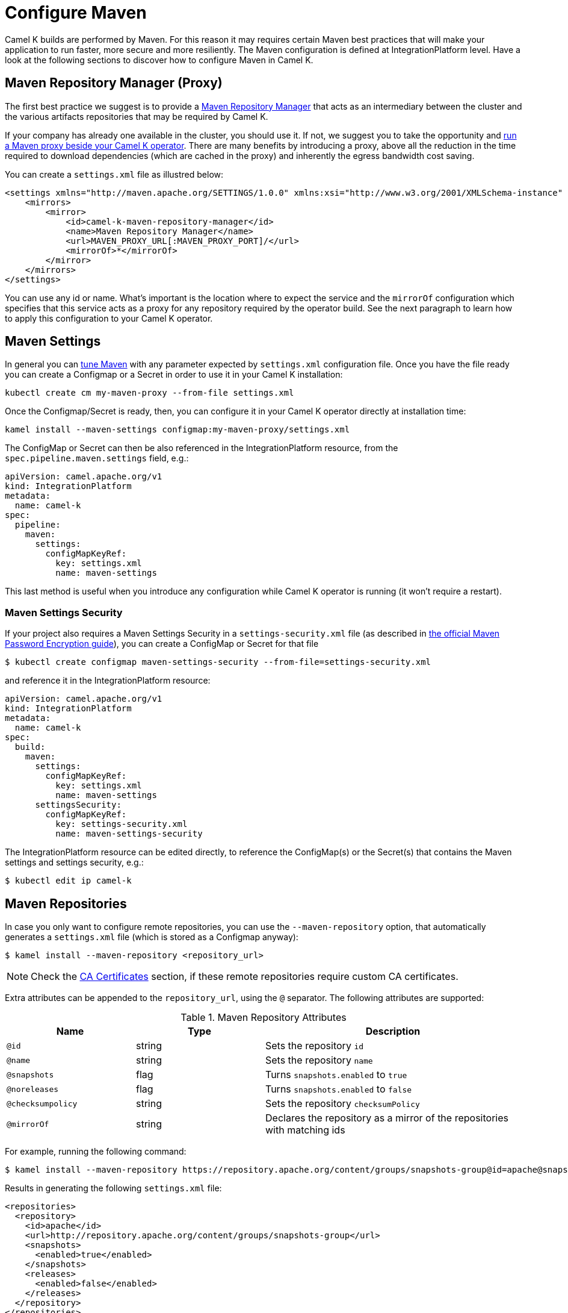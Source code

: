 = Configure Maven

Camel K builds are performed by Maven. For this reason it may requires certain Maven best practices that will make your application to run faster, more secure and more resiliently. The Maven configuration is defined at IntegrationPlatform level. Have a look at the following sections to discover how to configure Maven in Camel K.

[[maven-proxy]]
== Maven Repository Manager (Proxy)

The first best practice we suggest is to provide a https://maven.apache.org/repository-management.html[Maven Repository Manager] that acts as an intermediary between the cluster and the various artifacts repositories that may be required by Camel K.

If your company has already one available in the cluster, you should use it. If not, we suggest you to take the opportunity and xref:maven-proxy.adoc[run a Maven proxy beside your Camel K operator]. There are many benefits by introducing a proxy, above all the reduction in the time required to download dependencies (which are cached in the proxy) and inherently the egress bandwidth cost saving.

You can create a `settings.xml` file as illustred below:

```xml
<settings xmlns="http://maven.apache.org/SETTINGS/1.0.0" xmlns:xsi="http://www.w3.org/2001/XMLSchema-instance" xsi:schemaLocation="http://maven.apache.org/SETTINGS/1.0.0 https://maven.apache.org/xsd/settings-1.0.0.xsd">
    <mirrors>
        <mirror>
            <id>camel-k-maven-repository-manager</id>
            <name>Maven Repository Manager</name>
            <url>MAVEN_PROXY_URL[:MAVEN_PROXY_PORT]/</url>
            <mirrorOf>*</mirrorOf>
        </mirror>
    </mirrors>
</settings>
```

You can use any id or name. What's important is the location where to expect the service and the `mirrorOf` configuration which specifies that this service acts as a proxy for any repository required by the operator build. See the next paragraph to learn how to apply this configuration to your Camel K operator.

[[maven-settings]]
== Maven Settings

In general you can https://maven.apache.org/settings.html[tune Maven] with any parameter expected by `settings.xml` configuration file. Once you have the file ready you can create a Configmap or a Secret in order to use it in your Camel K installation:

```
kubectl create cm my-maven-proxy --from-file settings.xml
```

Once the Configmap/Secret is ready, then, you can configure it in your Camel K operator directly at installation time:

```
kamel install --maven-settings configmap:my-maven-proxy/settings.xml
```

The ConfigMap or Secret can then be also referenced in the IntegrationPlatform resource, from the `spec.pipeline.maven.settings` field, e.g.:

[source,yaml]
----
apiVersion: camel.apache.org/v1
kind: IntegrationPlatform
metadata:
  name: camel-k
spec:
  pipeline:
    maven:
      settings:
        configMapKeyRef:
          key: settings.xml
          name: maven-settings
----

This last method is useful when you introduce any configuration while Camel K operator is running (it won't require a restart).

[[maven-settings-security]]
=== Maven Settings Security

If your project also requires a Maven Settings Security in a `settings-security.xml` file (as described in https://maven.apache.org/guides/mini/guide-encryption.html[the official Maven Password Encryption guide]), you can create a ConfigMap or Secret for that file

[source,console]
----
$ kubectl create configmap maven-settings-security --from-file=settings-security.xml
----

and reference it in the IntegrationPlatform resource:

[source,yaml]
----
apiVersion: camel.apache.org/v1
kind: IntegrationPlatform
metadata:
  name: camel-k
spec:
  build:
    maven:
      settings:
        configMapKeyRef:
          key: settings.xml
          name: maven-settings
      settingsSecurity:
        configMapKeyRef:
          key: settings-security.xml
          name: maven-settings-security
----

The IntegrationPlatform resource can be edited directly, to reference the ConfigMap(s) or the Secret(s) that contains the Maven settings and settings security, e.g.:

[source,console]
----
$ kubectl edit ip camel-k
----

[[maven-repositories]]
== Maven Repositories

In case you only want to configure remote repositories, you can use the `--maven-repository` option, that automatically generates a `settings.xml` file (which is stored as a Configmap anyway):

[source,console]
----
$ kamel install --maven-repository <repository_url>
----

NOTE: Check the <<ca-certificates>> section, if these remote repositories require custom CA certificates.

Extra attributes can be appended to the `repository_url`, using the `@` separator.
The following attributes are supported:

.Maven Repository Attributes
[cols="1m,1,2"]
|===
|Name |Type |Description

| @id
| string
| Sets the repository `id`

| @name
| string
| Sets the repository `name`

| @snapshots
| flag
| Turns `snapshots.enabled` to `true`

| @noreleases
| flag
| Turns `snapshots.enabled` to `false`

| @checksumpolicy
| string
| Sets the repository `checksumPolicy`

| @mirrorOf
| string
| Declares the repository as a mirror of the repositories with matching ids

|===

For example, running the following command:

[source,console]
----
$ kamel install --maven-repository https://repository.apache.org/content/groups/snapshots-group@id=apache@snapshots@noreleases
----

Results in generating the following `settings.xml` file:

[source,xml]
----
<repositories>
  <repository>
    <id>apache</id>
    <url>http://repository.apache.org/content/groups/snapshots-group</url>
    <snapshots>
      <enabled>true</enabled>
    </snapshots>
    <releases>
      <enabled>false</enabled>
    </releases>
  </repository>
</repositories>
----

WARNING: The `--maven-settings` and `--maven-repository` options are mutually exclusive.

You can find more information in the https://maven.apache.org/guides/introduction/introduction-to-repositories.html[Introduction to Repositories] from the Maven documentation.

[[http-proxy]]
== HTTP Proxy

HTTP proxy can be configured on the Camel K operator Deployment, with the usual `HTTP_PROXY`, `HTTPS_PROXY`, and `NO_PROXY` environment variables.

The operator automatically configures Maven according to the values of these variables.

See the xref:installation/advanced/http-proxy.adoc[HTTP proxy] documentation for more details.

The generated configuration can be overwritten in the <<maven-settings>> if necessary.

[[ca-certificates]]
== CA Certificates

The CA certificates, used by the Maven commands to connect to the remote Maven repositories, can be provided in a Secret.

The `kubectl` CLI provides a convenient command, to create a Secret from a file, e.g.:

[source,console]
----
$ kubectl create secret generic maven-ca-certs --from-file=ca.crt
----

The Secret can contain X.509 certificates, and PKCS#7 formatted certificate chains.
A JKS formatted keystore is automatically created to store the CA certificate(s), and configured to be used as a trusted certificate(s) by the Maven commands.
The root CA certificates are also imported into the created keystore.

The created Secret can then be referenced in the IntegrationPlatform resource, from the `spec.pipeline.maven.caSecret` field, e.g.:

[source,yaml]
----
apiVersion: camel.apache.org/v1
kind: IntegrationPlatform
metadata:
  name: camel-k
spec:
  pipeline:
    maven:
      caSecret:
        key: tls.crt
        name: tls-secret
----

Alternatively, the Kamel CLI provides the `--maven-ca-secret` option, with the `install` command, that can be used to configure the Maven CA Secret at installation time, e.g.:

[source,console]
----
$ kamel install --maven-ca-secret <secret_name>/<secret_key>
----

[[maven-extensions]]
== Maven Extensions

The Maven https://maven.apache.org/guides/mini/guide-using-extensions.html[extensions] used by the Camel K operator while building integrations can be configured using the Kamel CLI through the `--maven-extension` option, e.g.:

[source,console]
----
$ kamel install --maven-extension fi.yle.tools:aws-maven:1.4.2
----

The IntegrationPlatform resource stores extensions in the `spec.pipeline.maven.extension` field, e.g:

[source,yaml]
----
apiVersion: camel.apache.org/v1
kind: IntegrationPlatform
metadata:
  name: camel-k
spec:
  build:
    pipeline:
      extension:
      - artifactId: aws-maven
        groupId: fi.yle.tools
        version: 1.4.2
----

The IntegrationPlatform resource can be edited directly, to add or remove extensions, e.g.:

[source,console]
----
$ kubectl edit ip camel-k
----

Maven extensions are typically used to enable https://maven.apache.org/wagon/wagon-providers/[Wagon Providers], used for the transport of artifacts between repository.

[[use-case]]
== S3 Bucket as a Maven Repository

In this section, we will show how to configure Camel K to fetch artifacts from a https://aws.amazon.com/s3/[S3] bucket that's set up as a Maven repository.
We will assume that the bucket is already up and running and configured correctly. We will also assume you know how to set up Maven locally to fetch artifacts from it.

=== Custom Maven Settings

The first thing that needs to be done is to create a Maven settings file configured to use the S3 bucket as a Maven repository.
The Maven settings file will be used by the Camel K operator so make sure your S3 instance is accessible in your cluster.

The Maven settings will contain all the information needed for Maven to access the S3 bucket namely your credentials, S3 URL and bucket name.
This information will typically be located in the `server` and `repository` section of your Maven settings.

For example when using https://min.io/[MinIO] as a S3 provider and https://github.com/Yleisradio/aws-maven/pull/20[`fi.yle.tools:aws-maven:1.4.3`] as a Wagon Provider, your Maven settings will look something like this:

[source,xml]
----
<?xml version="1.0" encoding="UTF-8"?>
<settings xmlns="http://maven.apache.org/SETTINGS/1.0.0" xmlns:xsi="http://www.w3.org/2001/XMLSchema-instance"
xsi:schemaLocation="http://maven.apache.org/SETTINGS/1.0.0 https://maven.apache.org/xsd/settings-1.0.0.xsd">
  <servers>
    <server>
      <id>minio-release</id>
      <username>291cafe6-eceb-43dc-91b3-58be867d9da2</username>
      <password>e383fed0-4645-45f6-acea-65f3748b96c8</password>
      <configuration>
        <wagonProvider>s3</wagonProvider>
        <s3Provider>minio</s3Provider>
        <endpoint>https://minio-tenant-1-hl.minio-tenant-1.svc.cluster.local:4430</endpoint>
      </configuration>
    </server>
    <server>
      <id>minio-snapshot</id>
      <username>291cafe6-eceb-43dc-91b3-58be867d9da2</username>
      <password>e383fed0-4645-45f6-acea-65f3748b96c8</password>
      <configuration>
        <wagonProvider>s3</wagonProvider>
        <s3Provider>minio</s3Provider>
        <endpoint>https://minio-tenant-1-hl.minio-tenant-1.svc.cluster.local:4430</endpoint>
      </configuration>
    </server>
  </servers>
  <profiles>
    <profile>
      <id>maven-settings</id>
      <activation>
        <activeByDefault>true</activeByDefault>
      </activation>
      <repositories>
        <repository>
          <id>central</id>
          <url>https://repo.maven.apache.org/maven2</url>
          <snapshots>
            <enabled>false</enabled>
            <checksumPolicy>fail</checksumPolicy>
          </snapshots>
          <releases>
            <enabled>true</enabled>
            <checksumPolicy>fail</checksumPolicy>
          </releases>
        </repository>
        <repository>
          <id>minio-release</id>
          <name>MinIO Release Repository</name>
          <url>s3://maven/release</url>
        </repository>
        <repository>
          <id>minio-snapshot</id>
          <name>MinIO Snapshot Repository</name>
          <url>s3://maven/snapshot</url>
        </repository>
      </repositories>
      <pluginRepositories>
        <pluginRepository>
          <id>central</id>
          <url>https://repo.maven.apache.org/maven2</url>
          <snapshots>
            <enabled>false</enabled>
            <checksumPolicy>fail</checksumPolicy>
          </snapshots>
          <releases>
            <enabled>true</enabled>
            <checksumPolicy>fail</checksumPolicy>
          </releases>
        </pluginRepository>
        <pluginRepository>
          <id>minio-snapshot</id>
          <name>MinIO Snapshot Repository</name>
          <url>s3://maven/snapshot</url>
        </pluginRepository>
             <pluginRepository>
          <id>minio-release</id>
          <name>MinIO Release Repository</name>
          <url>s3://maven/release</url>
        </pluginRepository>
        <pluginRepository>
            <id>yle-public</id>
            <name>Yle public repository</name>
            <url>https://maven.yle.fi/release</url>
            <layout>default</layout>
        </pluginRepository>
      </pluginRepositories>
    </profile>
  </profiles>
</settings>
----

Since these settings contains credentials, you will want to store it in a Kubernetes Secret.
As mentioned above, the `kubectl` CLI provides a convenient command to create a Secret from a file, e.g.:

[source,console]
----
$ kubectl create secret generic camel-k-s3-maven-settings --from-file=maven-settings=maven_settings.xml
----

=== S3 TLS Certificates

In most cases, you will need to add the certificate(s) served by your S3 instance to the list of certificate(s) trusted by the Camel K Operator when running Maven commands.
Where/how to get the certificate(s) varies greatly depending on how your S3 instance is set up, and will not be covered here.
Once retrieved, you should create a Kubernetes Secret containing the certificate(s) similar to what is described in the section <<ca-certificates>>, e.g.:

[source,console]
----
$ kubectl create secret generic s3-ca --from-file=s3-ca=ca.crt
----

=== Maven settings, certificates and extensions

We are now ready to configure the Camel K operator to use your S3 bucket as a Maven repository.
This can be done while installing the Operator using the Kamel CLI, e.g:

[source,console]
----
$ kamel install --maven-settings secret:camel-k-s3-maven-settings/maven-settings --maven-ca-secret s3-ca/s3-ca --maven-extension fi.yle.tools:aws-maven:1.4.3
----

Maven dependencies hosted in your S3 bucket can now be used just like any other dependency when running an integration.
For example when using the Kamel CLI using the `--dependency` option:

[source,console]
----
$ kamel run S3.java --dependency=mvn:artfiactId:groupId:version
----

Enjoy !

